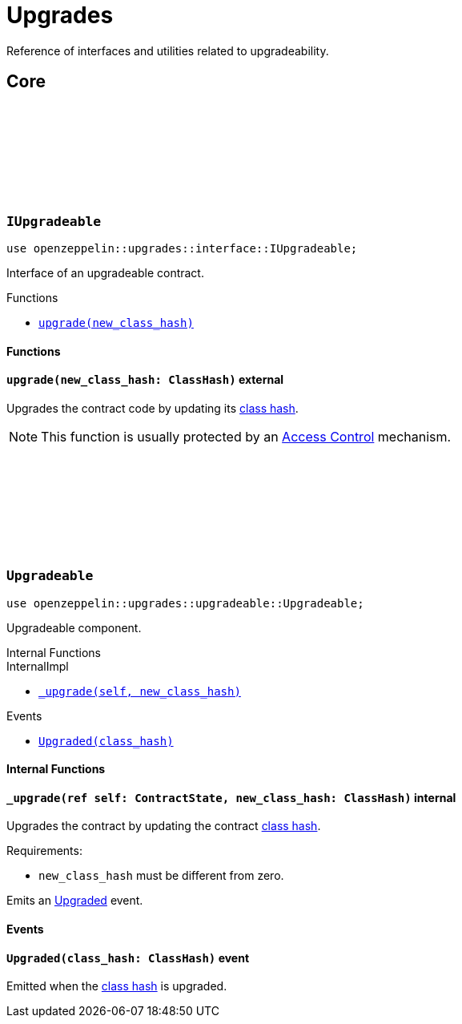 :github-icon: pass:[<svg class="icon"><use href="#github-icon"/></svg>]
:class_hash: https://docs.starknet.io/documentation/architecture_and_concepts/Smart_Contracts/class-hash/[class hash]

= Upgrades

Reference of interfaces and utilities related to upgradeability.

== Core

[.contract]
[[IUpgradeable]]
=== `++IUpgradeable++` link:https://github.com/OpenZeppelin/cairo-contracts/blob/release-v0.8.0-beta.0/src/upgrades/interface.cairo#L3[{github-icon},role=heading-link]

:Upgraded: xref:Upgradeable-Upgraded[Upgraded]

```javascript
use openzeppelin::upgrades::interface::IUpgradeable;
```

Interface of an upgradeable contract.

[.contract-index]
.Functions
--
* xref:#IUpgradeable-upgrade[`++upgrade(new_class_hash)++`]
--

[#IUpgradeable-Functions]
==== Functions

[.contract-item]
[[IUpgradeable-upgrade]]
==== `[.contract-item-name]#++upgrade++#++(new_class_hash: ClassHash)++` [.item-kind]#external#

Upgrades the contract code by updating its {class_hash}.

NOTE: This function is usually protected by an xref:access.adoc[Access Control] mechanism.

[.contract]
[[Upgradeable]]
=== `++Upgradeable++` link:https://github.com/OpenZeppelin/cairo-contracts/blob/release-v0.8.0-beta.0/src/upgrades/upgradeable.cairo[{github-icon},role=heading-link]

```javascript
use openzeppelin::upgrades::upgradeable::Upgradeable;
```

Upgradeable component.

[.contract-index]
.Internal Functions
--
.InternalImpl

* xref:#Upgradeable-_upgrade[`++_upgrade(self, new_class_hash)++`]
--

[.contract-index]
.Events
--
* xref:#Upgradeable-Upgraded[`++Upgraded(class_hash)++`]
--

[#Upgradeable-Internal-Functions]
==== Internal Functions

[.contract-item]
[[Upgradeable-_upgrade]]
==== `[.contract-item-name]#++_upgrade++#++(ref self: ContractState, new_class_hash: ClassHash)++` [.item-kind]#internal#

Upgrades the contract by updating the contract {class_hash}.

Requirements:

- `new_class_hash` must be different from zero.

Emits an {Upgraded} event.

[#Upgradeable-Events]
==== Events

[.contract-item]
[[Upgradeable-Upgraded]]
==== `[.contract-item-name]#++Upgraded++#++(class_hash: ClassHash)++` [.item-kind]#event#

Emitted when the {class_hash} is upgraded.